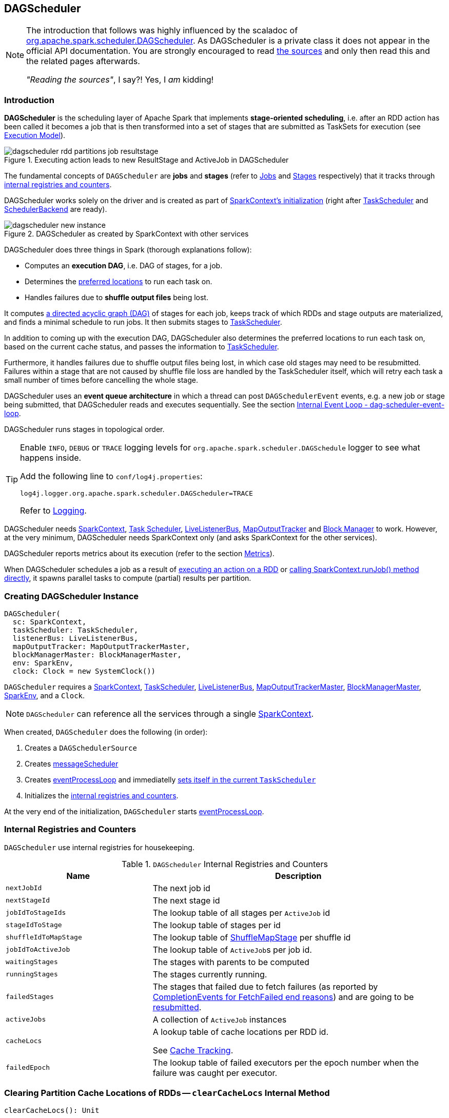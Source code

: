 == DAGScheduler

[NOTE]
====
The introduction that follows was highly influenced by the scaladoc of https://github.com/apache/spark/blob/master/core/src/main/scala/org/apache/spark/scheduler/DAGScheduler.scala[org.apache.spark.scheduler.DAGScheduler]. As DAGScheduler is a private class it does not appear in the official API documentation. You are strongly encouraged to read https://github.com/apache/spark/blob/master/core/src/main/scala/org/apache/spark/scheduler/DAGScheduler.scala[the sources] and only then read this and the related pages afterwards.

_"Reading the sources"_, I say?! Yes, I _am_ kidding!
====

=== Introduction

*DAGScheduler* is the scheduling layer of Apache Spark that implements *stage-oriented scheduling*, i.e. after an RDD action has been called it becomes a job that is then transformed into a set of stages that are submitted as TaskSets for execution (see link:spark-execution-model.adoc[Execution Model]).

.Executing action leads to new ResultStage and ActiveJob in DAGScheduler
image::images/dagscheduler-rdd-partitions-job-resultstage.png[align="center"]

The fundamental concepts of `DAGScheduler` are *jobs* and *stages* (refer to link:spark-dagscheduler-jobs.adoc[Jobs] and link:spark-dagscheduler-stages.adoc[Stages] respectively) that it tracks through <<internal-registries, internal registries and counters>>.

DAGScheduler works solely on the driver and is created as part of link:spark-sparkcontext.adoc#creating-instance[SparkContext's initialization] (right after link:spark-taskscheduler.adoc[TaskScheduler] and link:spark-scheduler-backends.adoc[SchedulerBackend] are ready).

.DAGScheduler as created by SparkContext with other services
image::images/dagscheduler-new-instance.png[align="center"]

DAGScheduler does three things in Spark (thorough explanations follow):

* Computes an *execution DAG*, i.e. DAG of stages, for a job.
* Determines the <<preferred-locations, preferred locations>> to run each task on.
* Handles failures due to *shuffle output files* being lost.

It computes https://en.wikipedia.org/wiki/Directed_acyclic_graph[a directed acyclic graph (DAG)] of stages for each job, keeps track of which RDDs and stage outputs are materialized, and finds a minimal schedule to run jobs. It then submits stages to link:spark-taskscheduler.adoc[TaskScheduler].

In addition to coming up with the execution DAG, DAGScheduler also determines the preferred locations to run each task on, based on the current cache status, and passes the information to link:spark-taskscheduler.adoc[TaskScheduler].

Furthermore, it handles failures due to shuffle output files being lost, in which case old stages may need to be resubmitted. Failures within a stage that are not caused by shuffle file loss are handled by the TaskScheduler itself, which will retry each task a small number of times before cancelling the whole stage.

DAGScheduler uses an *event queue architecture* in which a thread can post `DAGSchedulerEvent` events, e.g. a new job or stage being submitted, that DAGScheduler reads and executes sequentially. See the section <<event-loop, Internal Event Loop - dag-scheduler-event-loop>>.

DAGScheduler runs stages in topological order.

[TIP]
====
Enable `INFO`, `DEBUG` or `TRACE` logging levels for `org.apache.spark.scheduler.DAGSchedule` logger to see what happens inside.

Add the following line to `conf/log4j.properties`:

```
log4j.logger.org.apache.spark.scheduler.DAGScheduler=TRACE
```

Refer to link:spark-logging.adoc[Logging].
====

DAGScheduler needs link:spark-sparkcontext.adoc[SparkContext], link:spark-taskscheduler.adoc[Task Scheduler], link:spark-LiveListenerBus.adoc[LiveListenerBus], link:spark-service-mapoutputtracker.adoc[MapOutputTracker] and link:spark-blockmanager.adoc[Block Manager] to work. However, at the very minimum, DAGScheduler needs SparkContext only (and asks SparkContext for the other services).

DAGScheduler reports metrics about its execution (refer to the section <<metrics, Metrics>>).

When DAGScheduler schedules a job as a result of link:spark-rdd.adoc#actions[executing an action on a RDD] or link:spark-sparkcontext.adoc#running-jobs[calling SparkContext.runJob() method directly], it spawns parallel tasks to compute (partial) results per partition.

=== [[creating-instance]][[initialization]] Creating DAGScheduler Instance

[source, scala]
----
DAGScheduler(
  sc: SparkContext,
  taskScheduler: TaskScheduler,
  listenerBus: LiveListenerBus,
  mapOutputTracker: MapOutputTrackerMaster,
  blockManagerMaster: BlockManagerMaster,
  env: SparkEnv,
  clock: Clock = new SystemClock())
----

`DAGScheduler` requires a link:spark-sparkcontext.adoc[SparkContext], link:spark-taskscheduler.adoc[TaskScheduler], link:spark-LiveListenerBus.adoc[LiveListenerBus], link:spark-service-MapOutputTrackerMaster.adoc[MapOutputTrackerMaster], link:spark-BlockManagerMaster.adoc[BlockManagerMaster], link:spark-sparkenv.adoc[SparkEnv], and a `Clock`.

NOTE: `DAGScheduler` can reference all the services through a single link:spark-sparkcontext.adoc[SparkContext].

When created, `DAGScheduler` does the following (in order):

1. Creates a `DAGSchedulerSource`
2. Creates <<messageScheduler, messageScheduler>>
3. Creates <<eventProcessLoop, eventProcessLoop>> and immediatelly link:spark-taskscheduler.adoc#setDAGScheduler[sets itself in the current `TaskScheduler`]
5. Initializes the <<internal-registries, internal registries and counters>>.

At the very end of the initialization, `DAGScheduler` starts <<eventProcessLoop, eventProcessLoop>>.

=== [[internal-registries]] Internal Registries and Counters

`DAGScheduler` use internal registries for housekeeping.

.`DAGScheduler` Internal Registries and Counters
[frame="topbot",cols="1,2",options="header",width="100%"]
|======================
| Name | Description
| `nextJobId` | The next job id
| `nextStageId` | The next stage id
| `jobIdToStageIds` | The lookup table of all stages per `ActiveJob` id
| `stageIdToStage` | The lookup table of stages per id
| `shuffleIdToMapStage` | The lookup table of link:spark-dagscheduler-ShuffleMapStage.adoc[ShuffleMapStage] per shuffle id
| `jobIdToActiveJob` | The lookup table of ``ActiveJob``s per job id.
| `waitingStages` | The stages with parents to be computed
| `runningStages` | The stages currently running.
| `failedStages` | The stages that failed due to fetch failures (as reported by <<handleTaskCompletion-FetchFailed, CompletionEvents for FetchFailed end reasons>>) and are going to be <<resubmitFailedStages, resubmitted>>.
| `activeJobs` | A collection of `ActiveJob` instances
| `cacheLocs` | A lookup table of cache locations per RDD id.

See <<cache-tracking, Cache Tracking>>.
| `failedEpoch` | The lookup table of failed executors per the epoch number when the failure was caught per executor.
|======================

=== [[clearCacheLocs]] Clearing Partition Cache Locations of RDDs -- `clearCacheLocs` Internal Method

[source, scala]
----
clearCacheLocs(): Unit
----

`clearCacheLocs` clears partition cache locations of RDDs.

NOTE: `clearCacheLocs` is used in <<resubmitFailedStages, resubmitFailedStages>>, link:spark-dagscheduler-DAGSchedulerEventProcessLoop.adoc#handleJobSubmitted[handleJobSubmitted], `handleMapStageSubmitted`, link:spark-dagscheduler-DAGSchedulerEventProcessLoop.adoc#handleTaskCompletion[handleTaskCompletion], link:spark-dagscheduler-DAGSchedulerEventProcessLoop.adoc#handleExecutorLost[handleExecutorLost].

=== [[failJobAndIndependentStages]] Failing Active Job and Stages -- `failJobAndIndependentStages` Internal Method

[source, scala]
----
failJobAndIndependentStages(
  job: ActiveJob,
  failureReason: String,
  exception: Option[Throwable] = None): Unit
----

The internal `failJobAndIndependentStages` method fails the input `job` and all the stages that are only used by the job.

Internally, `failJobAndIndependentStages` uses `jobIdToStageIds` to find the stages registered for the job.

If no stages could be found, you should see the following ERROR message in the logs:

```
ERROR No stages registered for job [id]
```

Otherwise, for every stage, `failJobAndIndependentStages` finds the job ids the stage belongs to.

If no stages could be found or the job is not referenced by the stages, you should see the following ERROR message in the logs:

```
ERROR Job [id] not registered for stage [id] even though that stage was registered for the job
```

Only when there is exactly one job registered for the stage and the stage is in RUNNING state (in `runningStages` internal registry), link:spark-taskscheduler.adoc#cancelTasks[`TaskScheduler` is requested to cancel the stage's tasks] and <<markStageAsFinished, marks the stage finished>>.

NOTE: `failJobAndIndependentStages` is called from link:spark-dagscheduler-DAGSchedulerEventProcessLoop.adoc#handleJobCancellation[handleJobCancellation] and `abortStage`.

NOTE: `failJobAndIndependentStages` uses `jobIdToStageIds`, `stageIdToStage`, and `runningStages` <<internal-registries, internal registries>>.

=== [[submitJob]] Posting JobSubmitted Event to dag-scheduler-event-loop Event Loop -- `submitJob` method

[source, scala]
----
submitJob[T, U](
  rdd: RDD[T],
  func: (TaskContext, Iterator[T]) => U,
  partitions: Seq[Int],
  callSite: CallSite,
  resultHandler: (Int, U) => Unit,
  properties: Properties): JobWaiter[U]
----

`submitJob` creates a <<JobWaiter, JobWaiter>> and posts a link:spark-dagscheduler-DAGSchedulerEventProcessLoop.adoc#JobSubmitted[`JobSubmitted` event].

.DAGScheduler.submitJob
image::images/dagscheduler-submitjob.png[align="center"]

Internally, `submitJob` does the following:

1. Checks whether `partitions` reference available partitions of the input `rdd`.
2. Increments the internal `nextJobId` job counter.
3. Returns a 0-task <<JobWaiter, JobWaiter>> when the number of `partitions` is zero.
4. Posts a `JobSubmitted` event and returns a `JobWaiter`.

You may see a `IllegalArgumentException` thrown when the input `partitions` references any partitions not in the input `rdd`:

```
Attempting to access a non-existent partition: [p]. Total number of partitions: [maxPartitions]
```

NOTE: `submitJob` is called by link:spark-sparkcontext.adoc#submitJob[`SparkContext` to submit a job] and <<runJob, DAGScheduler>>.

NOTE: `submitJob` assumes that the partitions of a RDD are indexed from 0 onwards in sequential order.

=== [[messageScheduler]] `messageScheduler` Single-Thread Executor

CAUTION: FIXME

=== [[resubmitFailedStages]] `resubmitFailedStages` Method

`resubmitFailedStages()` is called to go over <<internal-registries, failedStages>> collection (of failed stages) and submit them (using <<submitStage, submitStage>>).

If the failed stages collection contains any stage, the following INFO message appears in the logs:

```
INFO Resubmitting failed stages
```

`cacheLocs` and <<internal-registries, failedStages>> are cleared, and failed stages are <<submitStage, submitStage>> one by one, ordered by job ids (in an increasing order).

Ultimately, all waiting stages are submitted (using <<submitWaitingStages, submitWaitingStages>>).

=== [[runJob]] `runJob` method

When executed, `DAGScheduler.runJob` is given the following arguments:

* A *RDD* to run job on.
* A *function* to run on each partition of the RDD.
* A set of *partitions* to run on (not all partitions are always required to compute a job for actions like `first()` or `take()`).
* A callback *function* `resultHandler` to pass results of executing the function to.
* *Properties* to attach to a job.

It calls <<submitJob, submitJob>> and then waits until a result comes using a <<JobWaiter, JobWaiter>> object. A job can succeed or fail.

When a job succeeds, the following INFO shows up in the logs:

```
INFO Job [jobId] finished: [callSite], took [time] s
```

When a job fails, the following INFO shows up in the logs:

```
INFO Job [jobId] failed: [callSite], took [time] s
```

The method finishes by throwing an exception.

=== [[JobListener]] JobListener and Completion Events

You can listen for job completion or failure events after submitting a job to the DAGScheduler using `JobListener`. It is a `private[spark]` contract (a Scala trait) with the following two methods:

[source, scala]
----
private[spark] trait JobListener {
  def taskSucceeded(index: Int, result: Any)
  def jobFailed(exception: Exception)
}
----

A job listener is notified each time a task succeeds (by `def taskSucceeded(index: Int, result: Any)`), as well as if the whole job fails (by `def jobFailed(exception: Exception)`).

An instance of `JobListener` is used in the following places:

* In `ActiveJob` as a listener to notify if tasks in this job finish or the job fails.
* In `DAGScheduler.handleJobSubmitted`
* In `DAGScheduler.handleMapStageSubmitted`
* In `JobSubmitted`
* In `MapStageSubmitted`

The following are the job listeners used:

* <<JobWaiter, JobWaiter>> waits until DAGScheduler completes the job and passes the results of tasks to a `resultHandler` function.
* `ApproximateActionListener` FIXME

==== [[JobWaiter]] JobWaiter

A `JobWaiter` is an extension of <<JobListener, JobListener>>. It is used as the return value of <<submitJob, submitJob>> and `DAGScheduler.submitMapStage`. You can use a JobWaiter to block until the job finishes executing or to cancel it.

While the methods execute, link:spark-dagscheduler-DAGSchedulerEventProcessLoop.adoc#JobSubmitted[`JobSubmitted`] and `MapStageSubmitted` events are posted that reference the JobWaiter.

Since a `JobWaiter` object is a `JobListener` it gets notifications about `taskSucceeded` and `jobFailed`. When the total number of tasks (that equals the number of partitions to compute) equals the number of `taskSucceeded`, the `JobWaiter` instance is marked succeeded. A `jobFailed` event marks the `JobWaiter` instance failed.

* FIXME Who's using `submitMapStage`?

=== [[executorAdded]] Announcing New Executor -- `executorAdded` Method

[source, scala]
----
executorAdded(execId: String, host: String): Unit
----

`executorAdded` simply posts a <<ExecutorAdded, ExecutorAdded>> event to the internal link:spark-dagscheduler-DAGSchedulerEventProcessLoop.adoc[DAGSchedulerEvent event bus].

=== [[taskEnded]] `taskEnded` Method

[source, scala]
----
taskEnded(
  task: Task[_],
  reason: TaskEndReason,
  result: Any,
  accumUpdates: Map[Long, Any],
  taskInfo: TaskInfo,
  taskMetrics: TaskMetrics): Unit
----

`taskEnded` method simply posts a <<CompletionEvent, CompletionEvent>> event to the <<eventProcessLoop, DAGScheduler's internal event loop>>.

NOTE: `DAGScheduler.taskEnded` method is called by a link:spark-tasksetmanager.adoc[TaskSetManager] to report task completions, failures including.

TIP: Read about `TaskMetrics` in link:spark-taskscheduler-taskmetrics.adoc[TaskMetrics].

=== [[markStageAsFinished]] Marking Stage Finished -- `markStageAsFinished` Internal Method

[source, scala]
----
markStageAsFinished(stage: Stage, errorMessage: Option[String] = None): Unit
----

CAUTION: FIXME

=== [[cancelJob]] `cancelJob` Method

[source, scala]
----
cancelJob(jobId: Int): Unit
----

CAUTION: FIXME

=== [[event-loop]][[eventProcessLoop]] dag-scheduler-event-loop - Internal Event Loop

`DAGScheduler.eventProcessLoop` is the link:spark-dagscheduler-DAGSchedulerEventProcessLoop.adoc[DAGScheduler event process loop] to which Spark (by <<submitJob, submitJob>>) posts jobs to schedule their execution. Later on, link:spark-tasksetmanager.adoc[TaskSetManager] talks back to DAGScheduler to inform about the status of the tasks using the same "communication channel".

It allows Spark to release the current thread when posting happens and let the event loop handle events on a separate thread - asynchronously.

...IMAGE...FIXME

[CAUTION]
====
FIXME

* What is an approximate job (as in `DAGScheduler.runApproximateJob`)?
* statistics? `MapOutputStatistics`?
====

=== [[createResultStage]] `createResultStage` method

CAUTION: FIXME

=== [[submitWaitingStages]] Submit Waiting Stages -- `submitWaitingStages` Method

`DAGScheduler.submitWaitingStages` method checks for waiting or failed stages that could now be eligible for submission.

The following `TRACE` messages show in the logs when the method is called:

```
TRACE DAGScheduler: Checking for newly runnable parent stages
TRACE DAGScheduler: running: [runningStages]
TRACE DAGScheduler: waiting: [waitingStages]
TRACE DAGScheduler: failed: [failedStages]
```

The method clears the internal `waitingStages` set with stages that wait for their parent stages to finish.

It goes over the waiting stages sorted by job ids in increasing order and calls <<submitStage, submitStage>> method.

=== [[submitStage]] Submitting Stage for Execution -- `submitStage` Internal Method

[source, scala]
----
submitStage(stage: Stage)
----

`submitStage` is an internal method that `DAGScheduler` uses to submit the input `stage` or its missing parents (if there any).

It recursively submits any missing parents of the stage.

Internally, `submitStage` first finds the earliest-created `ActiveJob` that needs the `stage`.

You should see the following DEBUG message in the logs:

```
DEBUG DAGScheduler: submitStage([stage])
```

Only when the `stage` is not in waiting (`waitingStages`), running (`runningStages`) or <<failedStages, failed>> states `submitStage` proceeds.

The <<getMissingParentStages, list of missing parent stages of the `stage` is calculated>> (sorted by their ids) and the following DEBUG message shows up in the logs:

```
DEBUG DAGScheduler: missing: [missing]
```

When the `stage` has no parent stages missing, you should see the following INFO message in the logs:

```
INFO DAGScheduler: Submitting [stage] ([stage.rdd]), which has no missing parents
```

The stage is <<submitMissingTasks, submitted>>. That finishes the stage submission.

If however there are missing parent stages for the `stage`, all parent stages are <<submitStage, submitted>> (by id in increasing order), and the `stage` is added to `waitingStages` stages.

In case when `submitStage` could find no active job for the `stage`, it calls <<abortStage, abortStage>> with the reason:

```
No active job for stage [id]
```

=== [[abortStage]] `abortStage` Internal Method

CAUTION: FIXME

=== [[getMissingParentStages]][[calculating-missing-parent-stages]] Calculating Missing Parent Map Stages -- `getMissingParentStages` Internal Method

[source, scala]
----
getMissingParentStages(stage: Stage): List[Stage]
----

`getMissingParentStages` calculates missing parent map stages for the input `stage`.

It starts with the stage's target RDD (as `stage.rdd`). If there are <<cache-tracking, uncached partitions>>, it traverses the dependencies of the RDD (as `RDD.dependencies`) that can be the instances of link:spark-rdd-dependencies.adoc#ShuffleDependency[ShuffleDependency] or link:spark-rdd-dependencies.adoc#NarrowDependency[NarrowDependency].

For each ShuffleDependency, the method searches for the corresponding link:spark-dagscheduler-ShuffleMapStage.adoc[ShuffleMapStage] (using `getShuffleMapStage`) and if unavailable, the method adds it to a set of missing (map) stages.

CAUTION: FIXME Review `getShuffleMapStage`

CAUTION: FIXME...IMAGE with ShuffleDependencies queried

It continues traversing the chain for each NarrowDependency (using `Dependency.rdd`).

=== [[stage-attempts]] Fault recovery - stage attempts

A single stage can be re-executed in multiple *attempts* due to fault recovery. The number of attempts is configured (FIXME).

If `TaskScheduler` reports that a task failed because a map output file from a previous stage was lost, the DAGScheduler resubmits that lost stage. This is detected through a `CompletionEvent` with `FetchFailed`, or an <<ExecutorLost, ExecutorLost>> event. `DAGScheduler` will wait a small amount of time to see whether other nodes or tasks fail, then resubmit `TaskSets` for any lost stage(s) that compute the missing tasks.

Please note that tasks from the old attempts of a stage could still be running.

A stage object tracks multiple `StageInfo` objects to pass to Spark listeners or the web UI.

The latest `StageInfo` for the most recent attempt for a stage is accessible through `latestInfo`.

=== [[cache-tracking]] Cache Tracking

DAGScheduler tracks which RDDs are cached to avoid recomputing them and likewise remembers which shuffle map stages have already produced output files to avoid redoing the map side of a shuffle.

DAGScheduler is only interested in cache location coordinates, i.e. host and executor id, per partition of an RDD.

CAUTION: FIXME: A diagram, please

If link:spark-rdd-caching.adoc[the storage level of an RDD is NONE], there is no caching and hence no partition cache locations are available. In such cases, whenever asked, DAGScheduler returns a collection with empty-location elements for each partition. The empty-location elements are to mark *uncached partitions*.

Otherwise, a collection of `RDDBlockId` instances for each partition is created and spark-BlockManagerMaster.adoc[BlockManagerMaster] is asked for locations (using `BlockManagerMaster.getLocations`). The result is then mapped to a collection of `TaskLocation` for host and executor id.

=== [[preferred-locations]] Preferred Locations

DAGScheduler computes where to run each task in a stage based on link:spark-rdd.adoc#preferred-locations[the preferred locations of its underlying RDDs], or <<cache-tracking, the location of cached or shuffle data>>.

=== [[adaptive-query-planning]] Adaptive Query Planning

See https://issues.apache.org/jira/browse/SPARK-9850[SPARK-9850 Adaptive execution in Spark] for the design document. The work is currently in progress.

https://github.com/apache/spark/blob/master/core/src/main/scala/org/apache/spark/scheduler/DAGScheduler.scala#L661[DAGScheduler.submitMapStage] method is used for adaptive query planning, to run map stages and look at statistics about their outputs before submitting downstream stages.

=== ScheduledExecutorService daemon services

DAGScheduler uses the following ScheduledThreadPoolExecutors (with the policy of removing cancelled tasks from a work queue at time of cancellation):

* `dag-scheduler-message` - a daemon thread pool using `j.u.c.ScheduledThreadPoolExecutor` with core pool size `1`. It is used to post `ResubmitFailedStages` when `FetchFailed` is reported.

They are created using `ThreadUtils.newDaemonSingleThreadScheduledExecutor` method that uses Guava DSL to instantiate a ThreadFactory.

=== [[submitMissingTasks]] Submit Missing Tasks for Stage and Job -- `submitMissingTasks` Internal Method

[source, scala]
----
submitMissingTasks(stage: Stage, jobId: Int): Unit
----

`submitMissingTasks` is a private method that...FIXME

When executed, it prints the following DEBUG message out to the logs:

```
DEBUG DAGScheduler: submitMissingTasks([stage])
```

`pendingPartitions` internal field of the stage is cleared (it is later filled out with the partitions to run tasks for).

The stage is asked for partitions to compute (see link:spark-dagscheduler-stages.adoc#findMissingPartitions[findMissingPartitions] in Stages).

The method adds the stage to `runningStages`.

The stage is told to be started to link:spark-service-outputcommitcoordinator.adoc[OutputCommitCoordinator] (using `outputCommitCoordinator.stageStart`)

CAUTION: FIXME Review `outputCommitCoordinator.stageStart`

The mapping between task ids and task preferred locations is computed (see <<computing-preferred-locations, getPreferredLocs - Computing Preferred Locations for Tasks and Partitions>>).

A new stage attempt is created (using `Stage.makeNewStageAttempt`).

link:spark-SparkListener.adoc#SparkListenerStageSubmitted[SparkListenerStageSubmitted] is posted.

The stage is serialized and broadcast to workers using link:spark-sparkcontext.adoc#creating-broadcast-variables[SparkContext.broadcast] method, i.e. it is `Serializer.serialize` to calculate `taskBinaryBytes` - an array of bytes of (rdd, func) for link:spark-dagscheduler-ResultStage.adoc[ResultStage] and (rdd, shuffleDep) for link:spark-dagscheduler-ShuffleMapStage.adoc[ShuffleMapStage].

CAUTION: FIXME Review `taskBinaryBytes`.

When serializing the stage fails, the stage is removed from the internal `runningStages` set, `abortStage` is called and the method stops.

CAUTION: FIXME Review `abortStage`.

At this point in time, the stage is on workers.

For each partition to compute for the stage, a collection of <<spark-taskscheduler.adoc#shufflemaptask, ShuffleMapTask>> for link:spark-dagscheduler-ShuffleMapStage.adoc[ShuffleMapStage] or
`ResultTask` for link:spark-dagscheduler-ResultStage.adoc[ResultStage] is created.

CAUTION: FIXME Image with creating tasks for partitions in the stage.

If there are tasks to launch (there are missing partitions in the stage), the following INFO and DEBUG messages are in the logs:

```
INFO DAGScheduler: Submitting [tasks.size] missing tasks from [stage] ([stage.rdd])
DEBUG DAGScheduler: New pending partitions: [stage.pendingPartitions]
```

All tasks in the collection become a link:spark-taskscheduler-tasksets.adoc[TaskSet] for link:spark-taskscheduler.adoc#contract[TaskScheduler.submitTasks].

In case of no tasks to be submitted for a stage, a DEBUG message shows up in the logs.

For link:spark-dagscheduler-ShuffleMapStage.adoc[ShuffleMapStage]:

```
DEBUG DAGScheduler: Stage [stage] is actually done; (available: ${stage.isAvailable},available outputs: ${stage.numAvailableOutputs},partitions: ${stage.numPartitions})
```

For link:spark-dagscheduler-ResultStage.adoc[ResultStage]:

```
DEBUG DAGScheduler: Stage [stage] is actually done; (partitions: [numPartitions])
```

NOTE: `submitMissingTasks` is called when...

=== [[computing-preferred-locations]] Computing Preferred Locations for Tasks and Partitions -- `getPreferredLocs` Method

CAUTION: FIXME Review + why does the method return a sequence of TaskLocations?

NOTE: Task ids correspond to partition ids.

=== [[stop]][[stopping]] Stopping DAGScheduler -- `stop` Method

[source, scala]
----
stop(): Unit
----

`stop` stops the internal `dag-scheduler-message` thread pool, <<event-loop, dag-scheduler-event-loop>>, and link:spark-taskscheduler.adoc[TaskScheduler].

=== [[metrics]] Metrics

Spark's DAGScheduler uses link:spark-metrics.adoc[Spark Metrics System] (via `DAGSchedulerSource`) to report metrics about internal status.

CAUTION: FIXME What is `DAGSchedulerSource`?

The name of the source is *DAGScheduler*.

It emits the following numbers:

* *stage.failedStages* - the number of failed stages
* *stage.runningStages* - the number of running stages
* *stage.waitingStages* - the number of waiting stages
* *job.allJobs* - the number of all jobs
* *job.activeJobs* - the number of active jobs

=== [[updateAccumulators]] Updating Accumulators with Partial Values from Completed Tasks -- `updateAccumulators` Internal Method

[source, scala]
----
updateAccumulators(event: CompletionEvent): Unit
----

The private `updateAccumulators` method merges the partial values of accumulators from a completed task into their "source" accumulators on the driver.

NOTE: It is called by <<handleTaskCompletion, handleTaskCompletion>>.

For each link:spark-accumulators.adoc#AccumulableInfo[AccumulableInfo] in the `CompletionEvent`, a partial value from a task is obtained (from `AccumulableInfo.update`) and added to the driver's accumulator (using `Accumulable.++=` method).

For named accumulators with the update value being a non-zero value, i.e. not `Accumulable.zero`:

* `stage.latestInfo.accumulables` for the `AccumulableInfo.id` is set
* `CompletionEvent.taskInfo.accumulables` has a new link:spark-accumulators.adoc#AccumulableInfo[AccumulableInfo] added.

CAUTION: FIXME Where are `Stage.latestInfo.accumulables` and `CompletionEvent.taskInfo.accumulables` used?

=== [[settings]] Settings

* `spark.test.noStageRetry` (default: `false`) - if enabled, FetchFailed will not cause stage retries, in order to surface the problem. Used for testing.
